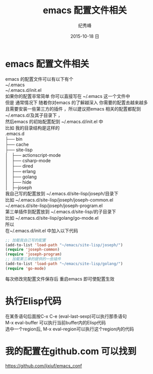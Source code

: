 # -*- coding:utf-8 -*-
#+LANGUAGE:  zh
#+TITLE:     emacs 配置文件相关
#+AUTHOR:    纪秀峰
#+EMAIL:     jixiuf@gmail.com
#+DATE:     2015-10-18 日
#+DESCRIPTION:000051-emacs-keybind.org
#+KEYWORDS:
#+OPTIONS:   H:2 num:nil toc:t \n:t @:t ::t |:t ^:nil -:t f:t *:t <:t
#+OPTIONS:   TeX:t LaTeX:t skip:nil d:nil todo:t pri:nil
#+TAGS: :Emacs:
* emacs 配置文件相关
emacs 的配置文件可以有以下有个
  ~/.emacs
  ~/.emacs.d/init.el
  如果你的配置非常简单 你可以直接写在 ~/.emacs 这一个文件中
  但是 通常情况下 随着你对emacs 的了解越深入 你需要的配置去越来越多
  且需要安装一些第三方的插件 ，所以建议把emacs 相关的配置都配到
  ~/.emacs.d/及其子目录下 ，
  然后emacs 的初始配置配到 ~/.emacs.d/init.el 中
  比如 我的目录结构是这样的
.emacs.d
├── bin
├── cache
├── site-lisp
│   ├── actionscript-mode
│   ├── csharp-mode
│   ├── dired
│   ├── erlang
│   ├── golang
│   ├── hide
│   ├─joseph
我自己写的配置放到 ~/.emacs.d/site-lisp/joseph/目录下
  比如 ~/.emacs.d/site-lisp/joseph/joseph-common.el
   ~/.emacs.d/site-lisp/joseph/joseph-program.el
第三单插件到配置放到 ~/.emacs.d/site-lisp/的子目录下
比如 ~/.emacs.d/site-lisp/golang/go-mode.el
所以
  在~/.emacs.d/init.el 中加入以下代码
  #+BEGIN_SRC emacs-lisp
    ;; 加载我自己写的配置
    (add-to-list 'load-path "~/emacs/site-lisp/joseph/")
    (require 'joseph-common)
    (require 'joseph-program)
    ;; 加载第三单的提供的一些插件
    (add-to-list 'load-path "~/emacs/site-lisp/golang/")
    (require 'go-mode)
  #+END_SRC
每次修改完配置文件保存后 重启emacs 即可使配置生效
* 执行Elisp代码
    在某条语句后面按C-x C-e (eval-last-sexp)可以执行那条语句
    M-x eval-buffer 可以执行当前buffer内的Elisp代码
    选中一个region后, M-x eval-region可以执行这个region内的代码


* 我的配置在github.com 可以找到
  https://github.com/jixiuf/emacs_conf
